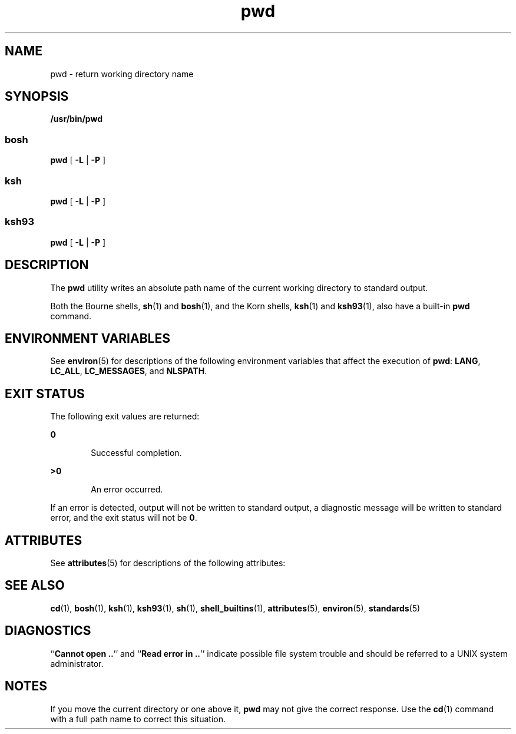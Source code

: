 '\" te
.\" Copyright (c) 2007, Sun Microsystems, Inc.  All Rights Reserved
.\" Copyright (c) 2012-2013, J. Schilling
.\" Copyright (c) 2013, Andreas Roehler
.\" Copyright 1989 AT&T
.\" Portions Copyright (c) 1982-2007 AT&T Knowledge Ventures
.\" Portions Copyright (c) 1992, X/Open Company Limited  All Rights Reserved
.\"
.\" Sun Microsystems, Inc. gratefully acknowledges The Open Group for
.\" permission to reproduce portions of its copyrighted documentation.
.\" Original documentation from The Open Group can be obtained online
.\" at http://www.opengroup.org/bookstore/.
.\"
.\" The Institute of Electrical and Electronics Engineers and The Open Group,
.\" have given us permission to reprint portions of their documentation.
.\"
.\" In the following statement, the phrase "this text" refers to portions
.\" of the system documentation.
.\"
.\" Portions of this text are reprinted and reproduced in electronic form in
.\" the Sun OS Reference Manual, from IEEE Std 1003.1, 2004 Edition, Standard
.\" for Information Technology -- Portable Operating System Interface (POSIX),
.\" The Open Group Base Specifications Issue 6, Copyright (C) 2001-2004 by the
.\" Institute of Electrical and Electronics Engineers, Inc and The Open Group.
.\" In the event of any discrepancy between these versions and the original
.\" IEEE and The Open Group Standard, the original IEEE and The Open Group
.\" Standard is the referee document.
.\"
.\" The original Standard can be obtained online at
.\" http://www.opengroup.org/unix/online.html.
.\"
.\" This notice shall appear on any product containing this material.
.\"
.\" CDDL HEADER START
.\"
.\" The contents of this file are subject to the terms of the
.\" Common Development and Distribution License ("CDDL"), version 1.0.
.\" You may only use this file in accordance with the terms of version
.\" 1.0 of the CDDL.
.\"
.\" A full copy of the text of the CDDL should have accompanied this
.\" source.  A copy of the CDDL is also available via the Internet at
.\" http://www.opensource.org/licenses/cddl1.txt
.\"
.\" When distributing Covered Code, include this CDDL HEADER in each
.\" file and include the License file at usr/src/OPENSOLARIS.LICENSE.
.\" If applicable, add the following below this CDDL HEADER, with the
.\" fields enclosed by brackets "[]" replaced with your own identifying
.\" information: Portions Copyright [yyyy] [name of copyright owner]
.\"
.\" CDDL HEADER END
.TH pwd 1 "12 Sept 2016" "SunOS 5.11" "User Commands"
.SH NAME
pwd \- return working directory name
.SH SYNOPSIS
.LP
.nf
\fB/usr/bin/pwd\fR
.fi
.SS bosh
.BR pwd " [ " \-L " | " \-P " ]
.SS ksh
.BR pwd " [ " \-L " | " \-P " ]
.SS ksh93
.BR pwd " [ " \-L " | " \-P " ]

.SH DESCRIPTION
.sp
.LP
The
.B pwd
utility writes an absolute path name of the current working
directory to standard output.
.sp
.LP
Both the Bourne shells,
.BR sh (1)
and
.BR bosh (1),
and the Korn shells,
.BR ksh (1)
and
.BR ksh93 (1),
also have a built-in
.B pwd
command.
.SH ENVIRONMENT VARIABLES
.sp
.LP
See
.BR environ (5)
for descriptions of the following environment
variables that affect the execution of
.BR pwd :
.BR LANG ,
.BR LC_ALL ,
.BR LC_MESSAGES ,
and
.BR NLSPATH .
.SH EXIT STATUS
.sp
.LP
The following exit values are returned:
.sp
.ne 2
.mk
.na
.B 0
.ad
.RS 6n
.rt
Successful completion.
.RE

.sp
.ne 2
.mk
.na
.B >0
.ad
.RS 6n
.rt
An error occurred.
.RE

.sp
.LP
If an error is detected, output will not be written to standard output, a
diagnostic message will be written to standard error, and the exit status
will not be
.BR 0 .
.SH ATTRIBUTES
.sp
.LP
See
.BR attributes (5)
for descriptions of the following attributes:
.sp

.sp
.TS
tab() box;
cw(2.75i) |cw(2.75i)
lw(2.75i) |lw(2.75i)
.
ATTRIBUTE TYPEATTRIBUTE VALUE
_
AvailabilitySUNWcsu
_
CSIEnabled
_
Interface StabilityCommitted
_
StandardSee \fBstandards\fR(5).
.TE

.SH SEE ALSO
.sp
.LP
.BR cd (1),
.BR bosh (1),
.BR ksh (1),
.BR ksh93 (1),
.BR sh (1),
.BR shell_builtins (1),
.BR attributes (5),
.BR environ (5),
.BR standards (5)
.SH DIAGNOSTICS
.sp
.LP
.RB `` "Cannot open .." "'' and ``" "Read error in .." ''
indicate possible
file system trouble and should be referred to a UNIX system administrator.
.SH NOTES
.sp
.LP
If you move the current directory or one above it,
.B pwd
may not give
the correct response. Use the
.BR cd (1)
command with a full path name to
correct this situation.
